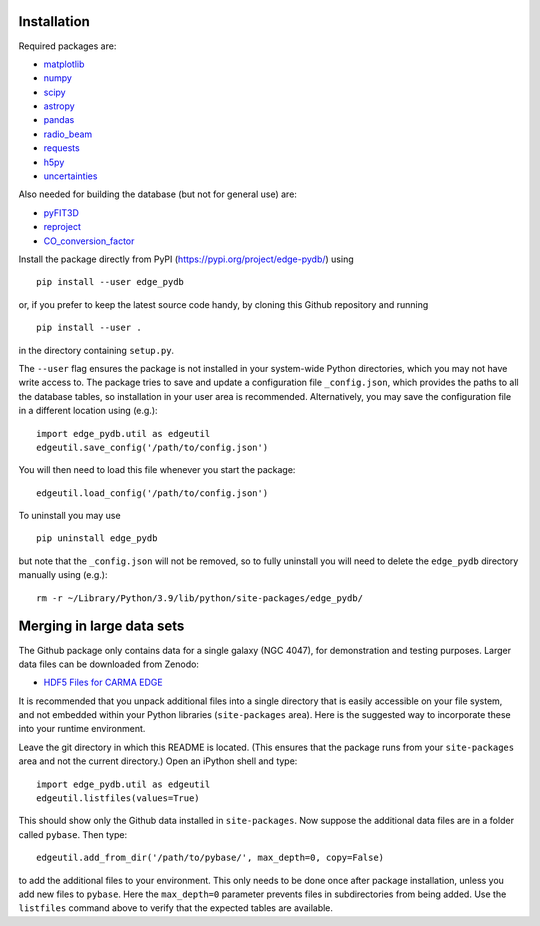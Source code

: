 Installation
------------

Required packages are:

-  `matplotlib <https://matplotlib.org/>`__
-  `numpy <https://numpy.org/>`__
-  `scipy <https://scipy.org/>`__
-  `astropy <https://www.astropy.org/>`__
-  `pandas <https://pandas.pydata.org/>`__
-  `radio_beam <https://radio-beam.readthedocs.io/>`__
-  `requests <https://requests.readthedocs.io/>`__
-  `h5py <https://www.h5py.org/>`__
-  `uncertainties <https://uncertainties-python-package.readthedocs.io/>`__

Also needed for building the database (but not for general use) are:

-  `pyFIT3D <https://ifs.astroscu.unam.mx/pyPipe3D/>`__
-  `reproject <https://reproject.readthedocs.io/>`__
-  `CO_conversion_factor <https://github.com/astrojysun/COConversionFactor/>`__

Install the package directly from PyPI
(https://pypi.org/project/edge-pydb/) using

::

   pip install --user edge_pydb

or, if you prefer to keep the latest source code handy, by cloning this
Github repository and running

::

   pip install --user .

in the directory containing ``setup.py``.

The ``--user`` flag ensures the package is not installed in your
system-wide Python directories, which you may not have write access to.
The package tries to save and update a configuration file
``_config.json``, which provides the paths to all the database tables,
so installation in your user area is recommended. Alternatively, you may
save the configuration file in a different location using (e.g.):

::

   import edge_pydb.util as edgeutil
   edgeutil.save_config('/path/to/config.json')

You will then need to load this file whenever you start the package:

::

   edgeutil.load_config('/path/to/config.json')

To uninstall you may use

::

   pip uninstall edge_pydb

but note that the ``_config.json`` will not be removed, so to fully
uninstall you will need to delete the ``edge_pydb`` directory manually
using (e.g.):

::

   rm -r ~/Library/Python/3.9/lib/python/site-packages/edge_pydb/

Merging in large data sets
--------------------------

The Github package only contains data for a single galaxy (NGC 4047),
for demonstration and testing purposes. Larger data files can be
downloaded from Zenodo:

-  `HDF5 Files for CARMA EDGE <https://zenodo.org/records/10256732>`__

It is recommended that you unpack additional files into a single
directory that is easily accessible on your file system, and not
embedded within your Python libraries (``site-packages`` area). Here is
the suggested way to incorporate these into your runtime environment.

Leave the git directory in which this README is located. (This ensures
that the package runs from your ``site-packages`` area and not the
current directory.) Open an iPython shell and type:

::

   import edge_pydb.util as edgeutil
   edgeutil.listfiles(values=True)

This should show only the Github data installed in ``site-packages``.
Now suppose the additional data files are in a folder called ``pybase``.
Then type:

::

   edgeutil.add_from_dir('/path/to/pybase/', max_depth=0, copy=False)

to add the additional files to your environment. This only needs to be
done once after package installation, unless you add new files to
``pybase``. Here the ``max_depth=0`` parameter prevents files in
subdirectories from being added. Use the ``listfiles`` command above to
verify that the expected tables are available.
